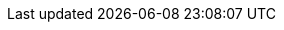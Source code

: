 :gpSomeSimpleTypeEnumeration: gp:SomeSimpleTypeEnumeration
:gpSomeSimpleTypeEnumeration_Facet1: Facet1
:gpSomeSimpleTypeEnumeration_Facet2: Facet2
:gpSomeSimpleTypeEnumeration_Facet3: Facet3
:gpSomeSimpleTypeList: gp:SomeSimpleTypeList
:gpSomeSimpleTypeMinMax: gp:SomeSimpleTypeMinMax
:gpSomeSimpleTypeUnion: gp:SomeSimpleTypeUnion
:gpSomeComplexTypeOfChoice: gp:SomeComplexTypeOfChoice
:gpSomeComplexTypeOfSequence: gp:SomeComplexTypeOfSequence
:gpSomeComplexTypeOfSequence_Attribute1Attr: gp:SomeComplexTypeOfSequence/@Attribute1
:gpSomeComplexTypeOfSequence_Attribute1Attr_base: @Attribute1
:gpSomeComplexTypeOfSequence_Attribute2Attr: gp:SomeComplexTypeOfSequence/@Attribute2
:gpSomeComplexTypeOfSequence_Attribute2Attr_base: @Attribute2
:gpSomeComplexTypeOfSequence_Attribute3Attr: gp:SomeComplexTypeOfSequence/@Attribute3
:gpSomeComplexTypeOfSequence_Attribute3Attr_base: @Attribute3
:gpSomeSequenceBasedComplexType: gp:SomeSequenceBasedComplexType
:gpSomeSequenceBasedComplexType_Attribute1Attr: gp:SomeSequenceBasedComplexType/@Attribute1
:gpSomeSequenceBasedComplexType_Attribute1Attr_base: @Attribute1
:gpSomeSequenceBasedComplexType_Attribute2Attr: gp:SomeSequenceBasedComplexType/@Attribute2
:gpSomeSequenceBasedComplexType_Attribute2Attr_base: @Attribute2
:gpSomeSequenceBasedComplexType_Attribute3Attr: gp:SomeSequenceBasedComplexType/@Attribute3
:gpSomeSequenceBasedComplexType_Attribute3Attr_base: @Attribute3
:gpSomeComplexTypeBaseExtension: gp:SomeComplexTypeBaseExtension
:gpSomeComplexTypeBaseExtension_Attribute1Attr: gp:SomeComplexTypeBaseExtension/@Attribute1
:gpSomeComplexTypeBaseExtension_Attribute1Attr_base: @Attribute1
:gpSomeComplexTypeBaseExtension_Attribute2Attr: gp:SomeComplexTypeBaseExtension/@Attribute2
:gpSomeComplexTypeBaseExtension_Attribute2Attr_base: @Attribute2
:gpSomeComplexTypeBaseExtension_Attribute3Attr: gp:SomeComplexTypeBaseExtension/@Attribute3
:gpSomeComplexTypeBaseExtension_Attribute3Attr_base: @Attribute3
:gpSomeComplexTypeBaseExtension_extMustUnderstandAttr: gp:SomeComplexTypeBaseExtension/@ext:MustUnderstand
:gpSomeComplexTypeBaseExtension_extMustUnderstandAttr_base: @ext:MustUnderstand
:gpSomeElementNoExtension: gp:SomeElementNoExtension
:gpSomeSimpleTypeBaseExtension: gp:SomeSimpleTypeBaseExtension
:gpSomeSimpleTypeBaseExtension_extMustUnderstandAttr: gp:SomeSimpleTypeBaseExtension/@ext:MustUnderstand
:gpSomeSimpleTypeBaseExtension_extMustUnderstandAttr_base: @ext:MustUnderstand
